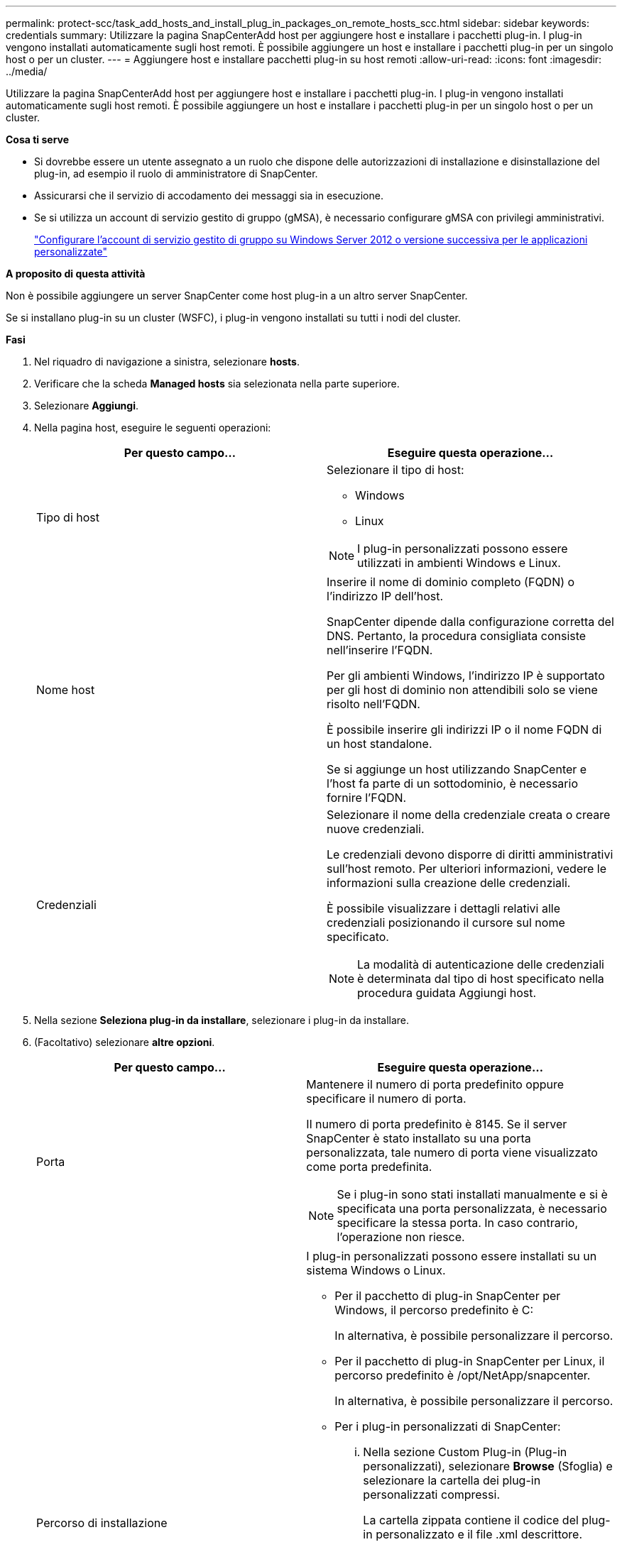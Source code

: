 ---
permalink: protect-scc/task_add_hosts_and_install_plug_in_packages_on_remote_hosts_scc.html 
sidebar: sidebar 
keywords: credentials 
summary: Utilizzare la pagina SnapCenterAdd host per aggiungere host e installare i pacchetti plug-in. I plug-in vengono installati automaticamente sugli host remoti. È possibile aggiungere un host e installare i pacchetti plug-in per un singolo host o per un cluster. 
---
= Aggiungere host e installare pacchetti plug-in su host remoti
:allow-uri-read: 
:icons: font
:imagesdir: ../media/


[role="lead"]
Utilizzare la pagina SnapCenterAdd host per aggiungere host e installare i pacchetti plug-in. I plug-in vengono installati automaticamente sugli host remoti. È possibile aggiungere un host e installare i pacchetti plug-in per un singolo host o per un cluster.

*Cosa ti serve*

* Si dovrebbe essere un utente assegnato a un ruolo che dispone delle autorizzazioni di installazione e disinstallazione del plug-in, ad esempio il ruolo di amministratore di SnapCenter.
* Assicurarsi che il servizio di accodamento dei messaggi sia in esecuzione.
* Se si utilizza un account di servizio gestito di gruppo (gMSA), è necessario configurare gMSA con privilegi amministrativi.
+
link:task_configure_gMSA_on_windows_server_2012_or_later.html["Configurare l'account di servizio gestito di gruppo su Windows Server 2012 o versione successiva per le applicazioni personalizzate"]



*A proposito di questa attività*

Non è possibile aggiungere un server SnapCenter come host plug-in a un altro server SnapCenter.

Se si installano plug-in su un cluster (WSFC), i plug-in vengono installati su tutti i nodi del cluster.

*Fasi*

. Nel riquadro di navigazione a sinistra, selezionare *hosts*.
. Verificare che la scheda *Managed hosts* sia selezionata nella parte superiore.
. Selezionare *Aggiungi*.
. Nella pagina host, eseguire le seguenti operazioni:
+
|===
| Per questo campo... | Eseguire questa operazione... 


 a| 
Tipo di host
 a| 
Selezionare il tipo di host:

** Windows
** Linux



NOTE: I plug-in personalizzati possono essere utilizzati in ambienti Windows e Linux.



 a| 
Nome host
 a| 
Inserire il nome di dominio completo (FQDN) o l'indirizzo IP dell'host.

SnapCenter dipende dalla configurazione corretta del DNS. Pertanto, la procedura consigliata consiste nell'inserire l'FQDN.

Per gli ambienti Windows, l'indirizzo IP è supportato per gli host di dominio non attendibili solo se viene risolto nell'FQDN.

È possibile inserire gli indirizzi IP o il nome FQDN di un host standalone.

Se si aggiunge un host utilizzando SnapCenter e l'host fa parte di un sottodominio, è necessario fornire l'FQDN.



 a| 
Credenziali
 a| 
Selezionare il nome della credenziale creata o creare nuove credenziali.

Le credenziali devono disporre di diritti amministrativi sull'host remoto. Per ulteriori informazioni, vedere le informazioni sulla creazione delle credenziali.

È possibile visualizzare i dettagli relativi alle credenziali posizionando il cursore sul nome specificato.


NOTE: La modalità di autenticazione delle credenziali è determinata dal tipo di host specificato nella procedura guidata Aggiungi host.

|===
. Nella sezione *Seleziona plug-in da installare*, selezionare i plug-in da installare.
. (Facoltativo) selezionare *altre opzioni*.
+
|===
| Per questo campo... | Eseguire questa operazione... 


 a| 
Porta
 a| 
Mantenere il numero di porta predefinito oppure specificare il numero di porta.

Il numero di porta predefinito è 8145. Se il server SnapCenter è stato installato su una porta personalizzata, tale numero di porta viene visualizzato come porta predefinita.


NOTE: Se i plug-in sono stati installati manualmente e si è specificata una porta personalizzata, è necessario specificare la stessa porta. In caso contrario, l'operazione non riesce.



 a| 
Percorso di installazione
 a| 
I plug-in personalizzati possono essere installati su un sistema Windows o Linux.

** Per il pacchetto di plug-in SnapCenter per Windows, il percorso predefinito è C:
+
In alternativa, è possibile personalizzare il percorso.

** Per il pacchetto di plug-in SnapCenter per Linux, il percorso predefinito è /opt/NetApp/snapcenter.
+
In alternativa, è possibile personalizzare il percorso.

** Per i plug-in personalizzati di SnapCenter:
+
... Nella sezione Custom Plug-in (Plug-in personalizzati), selezionare *Browse* (Sfoglia) e selezionare la cartella dei plug-in personalizzati compressi.
+
La cartella zippata contiene il codice del plug-in personalizzato e il file .xml descrittore.

+
Per Storage Plug-in, accedere a _C:/ProgramData/NetApp/SnapCenter/Package Repository_ e selezionare `Storage.zip` cartella.

... Selezionare *Upload*.
+
Il file .xml descrittore nella cartella dei plug-in personalizzati compressi viene validato prima del caricamento del pacchetto.

+
Vengono elencati i plug-in personalizzati caricati sul server SnapCenter.

+
Se si desidera gestire applicazioni MySQL o DB2, è possibile utilizzare i plug-in personalizzati MySQL e DB2 forniti da NetApp. I plug-in personalizzati MySQL e DB2 sono disponibili sul sito https://automationstore.netapp.com/home.shtml["NetApp Automation Store"]







 a| 
Ignorare i controlli di preinstallazione
 a| 
Selezionare questa casella di controllo se i plug-in sono già stati installati manualmente e non si desidera verificare se l'host soddisfa i requisiti per l'installazione del plug-in.



 a| 
Utilizzare l'account di servizio gestito di gruppo (gMSA) per eseguire i servizi plug-in
 a| 
Per l'host Windows, selezionare questa casella di controllo se si desidera utilizzare l'account di servizio gestito di gruppo (gMSA) per eseguire i servizi plug-in.


IMPORTANT: Fornire il nome gMSA nel seguente formato: Nome dominio/nome account.


NOTE: GMSA verrà utilizzato come account del servizio di accesso solo per il servizio del plug-in SnapCenter per Windows.

|===
. Selezionare *Invia*.
+
Se non è stata selezionata la casella di controllo *Salta precheck*, l'host viene validato per verificare se l'host soddisfa i requisiti per l'installazione del plug-in. Lo spazio su disco, la RAM, la versione di PowerShell, la versione di .NET, la posizione (per i plug-in Windows) e la versione di Java (per i plug-in Linux) sono validati in base ai requisiti minimi. Se i requisiti minimi non vengono soddisfatti, vengono visualizzati messaggi di errore o di avviso appropriati.

+
Se l'errore riguarda lo spazio su disco o la RAM, è possibile aggiornare il file web.config che si trova in C: File di programma NetApp SnapCenter WebApp per modificare i valori predefiniti. Se l'errore è correlato ad altri parametri, è necessario risolvere il problema.

+

NOTE: In una configurazione ha, se si aggiorna il file web.config, è necessario aggiornare il file su entrambi i nodi.

. Se il tipo di host è Linux, verificare l'impronta digitale, quindi selezionare *Confirm and Submit* (Conferma e invia).
+

NOTE: La verifica dell'impronta digitale è obbligatoria anche se lo stesso host è stato aggiunto in precedenza a SnapCenter e l'impronta digitale è stata confermata.

. Monitorare l'avanzamento dell'installazione.
+
I file di log specifici dell'installazione si trovano in /custom_location/snapcenter/logs.


